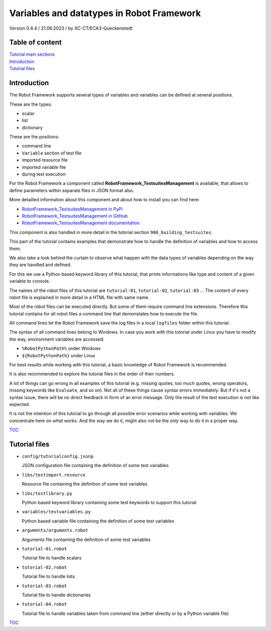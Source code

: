 .. Copyright 2020-2023 Robert Bosch GmbH

.. Licensed under the Apache License, Version 2.0 (the "License");
   you may not use this file except in compliance with the License.
   You may obtain a copy of the License at

.. http://www.apache.org/licenses/LICENSE-2.0

.. Unless required by applicable law or agreed to in writing, software
   distributed under the License is distributed on an "AS IS" BASIS,
   WITHOUT WARRANTIES OR CONDITIONS OF ANY KIND, either express or implied.
   See the License for the specific language governing permissions and
   limitations under the License.

Variables and datatypes in Robot Framework
==========================================

Version 0.4.4 / 21.06.2023 / by XC-CT/ECA3-Queckenstedt

Table of content
----------------

| `Tutorial main sections <https://htmlpreview.github.io/?https://github.com/test-fullautomation/robotframework-tutorial/blob/develop/robot_framework_tutorial.html>`_

| `Introduction`_
| `Tutorial files`_

Introduction
------------

The Robot Framework supports several types of variables and variables can be defined at several positions.

These are the types:

* scalar
* list
* dictionary

These are the positions:

* command line
* ``Variable`` section of test file
* imported resource file
* imported variable file
* during test execution

For the Robot Framework a component called **RobotFramework_TestsuitesManagement** is available, that allows to define
parameters within separate files in JSON format also.

More detailled information about this component and about how to install you can find here:

* `RobotFramework_TestsuitesManagement in PyPi <https://pypi.org/project/robotframework-testsuitesmanagement>`_
* `RobotFramework_TestsuitesManagement in GitHub <https://github.com/test-fullautomation/robotframework-testsuitesmanagement>`_
* `RobotFramework_TestsuitesManagement documentation <https://github.com/test-fullautomation/robotframework-testsuitesmanagement/blob/develop/RobotFramework_TestsuitesManagement/RobotFramework_TestsuitesManagement.pdf>`_

This component is also handled in more detail in the tutorial section ``900_building_testsuites``.

This part of the tutorial contains examples that demonstrate how to handle the definition of variables and how to access them.

We also take a look behind the curtain to observe what happen with the data types of variables depending on the way they are handled and defined.

For this we use a Python based keyword library of this tutorial, that prints informations like type and content of a given variable to console.

The names of the robot files of this tutorial are ``tutorial-01``, ``tutorial-02``, ``tutorial-03`` ... The content of every robot file is explained
in more detail in a HTML file with same name.

Most of the robot files can be executed directly. But some of them require command line extensions. Therefore this tutorial contains for all robot files
a command line that demonstates how to execute the file.

All command lines let the Robot Framework save the log files in a local ``logfiles`` folder within this tutorial.

The syntax of all command lines belong to Windows. In case you work with this tutorial under Linux you have to modify the way, environment variables are accessed:

* ``%RobotPythonPath%`` under Windows
* ``${RobotPythonPath}`` under Linux

For best results while working with this tutorial, a basic knowledge of Robot Framework is recommended.

It is also recommended to explore the tutorial files in the order of their numbers.

A lot of things can go wrong in all examples of this tutorial (e.g. missing quotes, too much quotes, wrong operators, missing keywords like ``Evaluate``, and so on).
Not all of these things cause syntax errors immediately. But if it's not a syntax issue, there will be no direct feedback in form of an error message.
Only the result of the test execution is not like expected.

It is not the intention of this tutorial to go through all possible error scenarios while working with variables. We concentrate here on *what works*. And the way
we do it, might also not be the *only* way to do it in a proper way.


TOC_


Tutorial files
--------------

* ``config/tutorialconfig.jsonp``

  JSON configuration file containing the definition of some test variables

* ``libs/testimport.resource``

  Resource file containing the definition of some test variables

* ``libs/testlibrary.py``

  Python based keyword library containing some test keywords to support this tutorial

* ``variables/testvariables.py``

  Python based variable file containing the definition of some test variables

* ``arguments/arguments.robot``

  Arguments file containing the definition of some test variables

* ``tutorial-01.robot``

  Tutorial file to handle scalars

* ``tutorial-02.robot``

  Tutorial file to handle lists

* ``tutorial-03.robot``

  Tutorial file to handle dictionaries

* ``tutorial-04.robot``

  Tutorial file to handle variables taken from command line (either directly or by a Python variable file)


TOC_

.. _TOC: `Table of content`_

